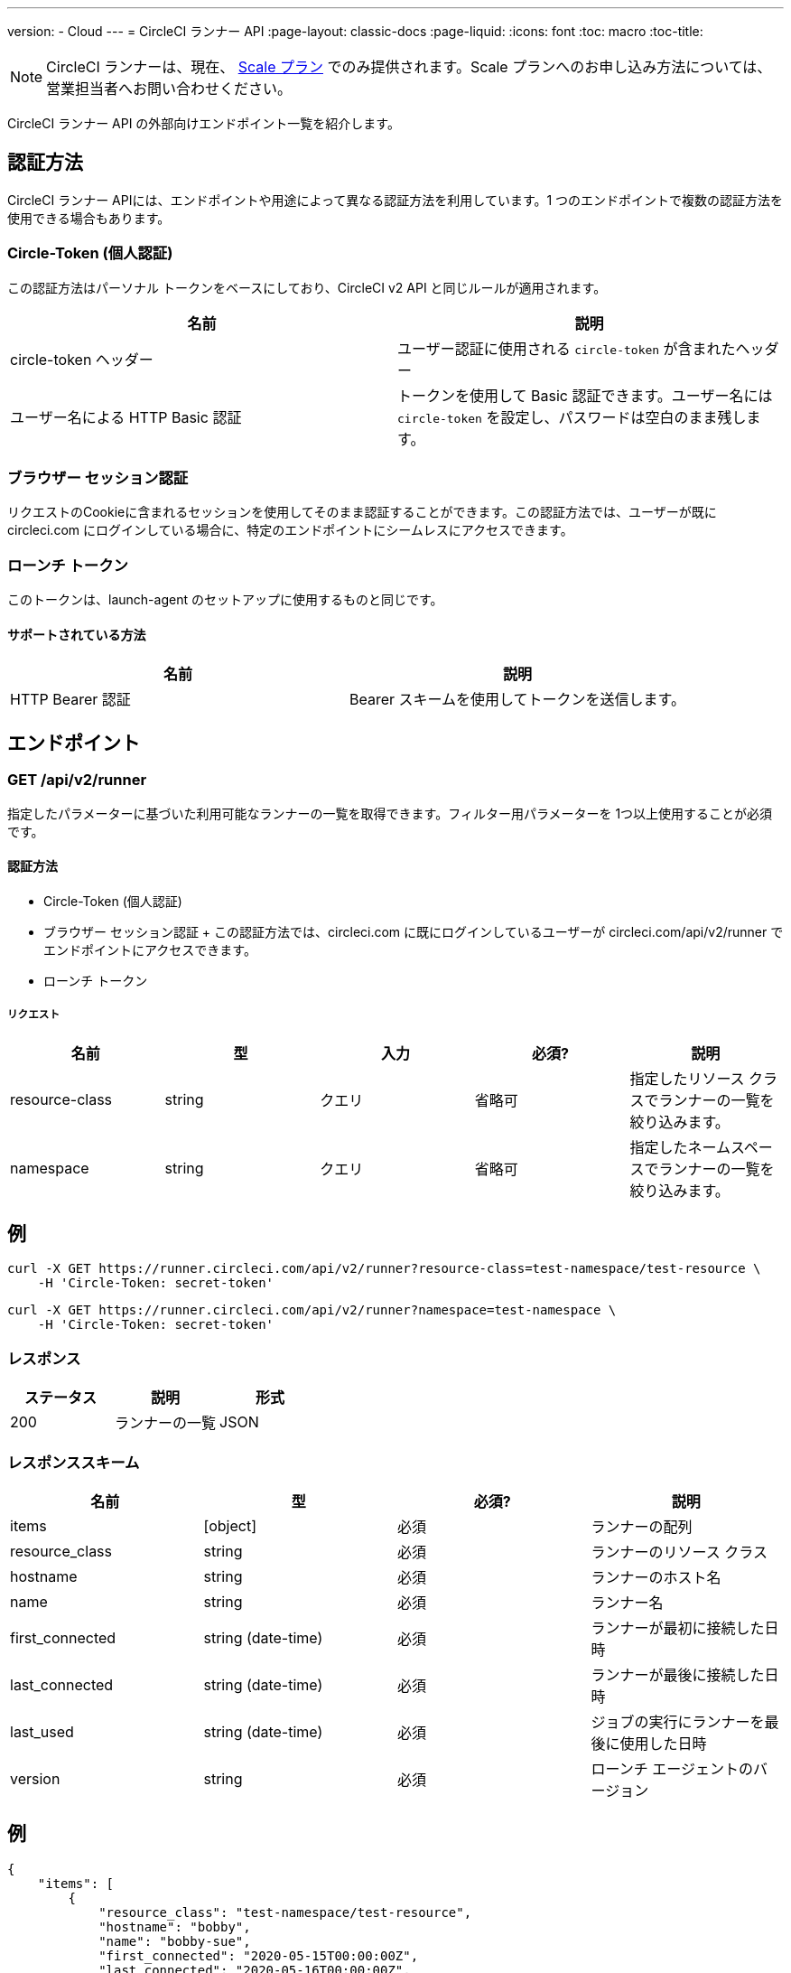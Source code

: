 ---
version:
- Cloud
---
= CircleCI ランナー API
:page-layout: classic-docs
:page-liquid:
:icons: font
:toc: macro
:toc-title:

NOTE: CircleCI ランナーは、現在、 https://circleci.com/ja/pricing[Scale プラン] でのみ提供されます。Scale プランへのお申し込み方法については、営業担当者へお問い合わせください。

CircleCI ランナー API の外部向けエンドポイント一覧を紹介します。

toc::[]

== 認証方法

CircleCI ランナー APIには、エンドポイントや用途によって異なる認証方法を利用しています。1 つのエンドポイントで複数の認証方法を使用できる場合もあります。

=== Circle-Token (個人認証)

この認証方法はパーソナル トークンをベースにしており、CircleCI v2 API と同じルールが適用されます。

[.table.table-striped]
[cols=2*, options="header", stripes=even]
|===
| 名前
| 説明

| circle-token ヘッダー
| ユーザー認証に使用される `circle-token` が含まれたヘッダー

| ユーザー名による HTTP Basic 認証
| トークンを使用して Basic 認証できます。ユーザー名には `circle-token` を設定し、パスワードは空白のまま残します。
|===

=== ブラウザー セッション認証

リクエストのCookieに含まれるセッションを使用してそのまま認証することができます。この認証方法では、ユーザーが既に circleci.com にログインしている場合に、特定のエンドポイントにシームレスにアクセスできます。

=== ローンチ トークン

このトークンは、launch-agent のセットアップに使用するものと同じです。

==== サポートされている方法

[.table.table-striped]
[cols=2*, options="header", stripes=even]
|===
| 名前
| 説明

| HTTP Bearer 認証
| Bearer スキームを使用してトークンを送信します。
|===

== エンドポイント

=== GET /api/v2/runner

指定したパラメーターに基づいた利用可能なランナーの一覧を取得できます。フィルター用パラメーターを 1つ以上使用することが必須です。

==== 認証方法

* Circle-Token (個人認証)
* ブラウザー セッション認証
+ この認証方法では、circleci.com に既にログインしているユーザーが circleci.com/api/v2/runner でエンドポイントにアクセスできます。
* ローンチ トークン

===== リクエスト

[.table.table-striped]
[cols=5*, options="header", stripes=even]
|===
| 名前
| 型
| 入力
| 必須?
| 説明

| resource-class
| string
| クエリ
| 省略可
| 指定したリソース クラスでランナーの一覧を絞り込みます。

| namespace
| string
| クエリ
| 省略可
| 指定したネームスペースでランナーの一覧を絞り込みます。
|===

== 例

```sh
curl -X GET https://runner.circleci.com/api/v2/runner?resource-class=test-namespace/test-resource \
    -H 'Circle-Token: secret-token'
```

```sh
curl -X GET https://runner.circleci.com/api/v2/runner?namespace=test-namespace \
    -H 'Circle-Token: secret-token'
```

=== レスポンス

[.table.table-striped]
[cols=3*, options="header", stripes=even]
|===
| ステータス
| 説明
| 形式

|200
|ランナーの一覧
|JSON
|===

=== レスポンススキーム

[.table.table-striped]
[cols=4*, options="header", stripes=even]
|===
| 名前
| 型
| 必須?
| 説明

|items
|[object]
|必須
|ランナーの配列

|resource_class
|string
|必須
|ランナーのリソース クラス

|hostname
|string
|必須
|ランナーのホスト名

|name
|string
|必須
|ランナー名

|first_connected
|string (date-time)
|必須
|ランナーが最初に接続した日時

|last_connected
|string (date-time)
|必須
|ランナーが最後に接続した日時

|last_used
|string (date-time)
|必須
|ジョブの実行にランナーを最後に使用した日時

|version
|string
|必須
|ローンチ エージェントのバージョン
|===

== 例

```sh
{
    "items": [
        {
            "resource_class": "test-namespace/test-resource",
            "hostname": "bobby",
            "name": "bobby-sue",
            "first_connected": "2020-05-15T00:00:00Z",
            "last_connected": "2020-05-16T00:00:00Z",
            "last_used": "2020-05-17T00:00:00Z",
            "version": "5.4.3.2.1"
        }
    ]
}
```
